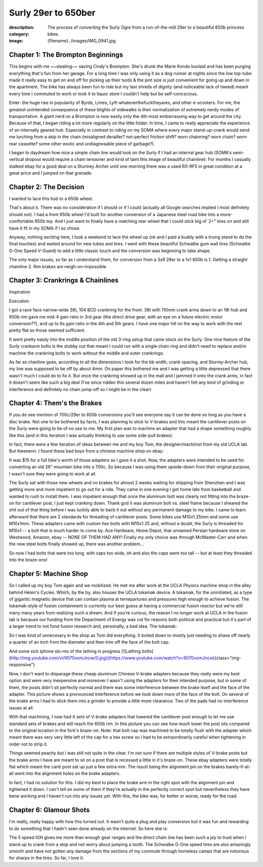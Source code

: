 Surly 29er to 650ber
####################

:description: The process of converting the Surly Ogre from a run-of-the-mill 29er to a beautiful 650b princess
:category: bikes
:image: {filename}../images/IMG_0941.jpg

Chapter 1: The Brompton Beginnings
==================================
This begins with me ~~stealing~~ saving Cindy's Brompton. She's drunk the Marie Kondo koolaid and has been purging everything that's fun from her garage. For a long time I was only using it as a dog runner at nights since the low top-tube made it really easy to get on and off for picking up their turds & the pint size is just convenient for going up and down in the apartment. The bike has always been fun to ride but my last shreds of dignity (and noticeable lack of tweed) meant every time I commuted to work or took it to liquor store I couldn't help but be self-concscious. 

.. image:: ../images/brompton-folder.jpg
   :alt: brompton-folder.jpg
   :class: img-responsive

Enter: the huge rise in popularity of Byrds, Limes, Lyft-whateverthefucktheyares, and other e-scooters. For me, the greatest unintended consequence of these blights of sidewalks is their normalization of extremely nerdy modes of transportation. A giant nerd on a Brompton is now easily only the 4th most embarrassing way to get around the city. Because of that, I began riding a lot more regularly on the little folder. In time, I came to really appreciate the experience of an internally geared hub. Especially in contrast to riding on my SOMA where every major stand-up-crank would send me lurching from a skip in the chain (misaligned derailler? not-perfect friction shift? worn chainring? worn chain? worn rear cassette? some other exotic and undiagnosable piece of garbage?).

I began to daydream how nice a simple chain line would look on the Surly if I had an internal gear hub (SOMA's semi-vertical dropout would require a chain tensioner and kind of taint this image of beautiful chainline). For months I casually stalked ebay for a good deal on a Sturmey Archer until one morning there was a used RX-RF5 in great condition at a great price and I jumped on that grenade.

Chapter 2: The Decision
=======================
I wanted to lace this hub to a 650b wheel. 

That's about it. There was no consideration if I should or if I could (actually all Google searches implied I most definitely should not). I had a front 650b wheel I'd built for another conversion of a Japanese steel road bike into a more-comfortable 650b toy. And I just want to finally have a matching rear wheel that I could stick big ol' 2+" tires on and still have it fit in my SOMA if I so chose.

Anyway, nothing exciting here, I took a weekend to lace the wheel up (ok and I paid a buddy with a truing stand to do the final touches) and waited around for new tubes and tires. I went with these beautiful Schwalbe gum wall tires (Schwalbe G-One Speed V-Guard) to add a little classic touch and the conversion was beginning to take shape.

.. image:: ../images/IMG_0233.jpg
   :alt: IMG_0233.jpg
   :class: img-responsive

The only major issues, so far as I understand them, for conversion from a 3x9 29er to a 1x1 650b is
1. Getting a straight chainline
2. Rim brakes are neigh-on-impossible

Chapter 3: Crankrings & Chainlines
==================================
Inspiration

.. image:: ../images/C2141926-2A5C-4650-BDA9-9EF08F906C4E-8042-0000051B1B6BB5C6.jpg
   :alt: C2141926-2A5C-4650-BDA9-9EF08F906C4E-8042-0000051B1B6BB5C6.jpg
   :class: img-responsive

Execution

.. image:: ../images/IMG_0943.jpg
   :alt: IMG_0943.jpg
   :class: img-responsive

I got a race face narrow-wide 38t, 104 BCD crankring for the front. 38t with 110mm crank arms down to an 18t hub and 650b rim gave me mid-4 gain ratio in 3rd gear (the direct drive gear, with an eye on a future electric motor conversion??), and up to 6s gain ratio in the 4th and 5th gears. I have one major hill on the way to work with the rest pretty flat so those seemed sufficient.

It went pretty easily into the middle position of the old 3-ring setup that came stock on the Surly. One nice feature of the Surly crankarm bolts is the stubby nut that meant I could run with a single chain ring and didn't need to replace and/or machine the crankring bolts to work without the middle and outer crankrings. 

As far as chanline goes, according to all the dimensions I took for the bb width, crank spacing, and Sturmy-Archer hub, my line was supposed to be off by about 4mm. On paper this bothered me and I was getting a little depressed that there wasn't much I could do to fix it. But once the crankring showed up in the mail and I jammed it onto the crank arms, in fact it doesn't seem like such a big deal (I've since ridden this several dozen miles and haven't felt any kind of grinding or interference and definitely no chain jump-off so I might be in the clear)

.. image:: ../images/IMG_0240.jpg
   :alt: IMG_0240.jpg
   :class: img-responsive


Chapter 4: Them's the Brakes
============================
If you do see mention of 700c/29er to 650b conversions you'll see everyone say it can be done so long as you have a disc brake. Not one to be bothered by facts, I was planning to stick to V-brakes and this meant the cantilever posts on the Surly were going to be of no use to me. My first plan was to machine an adapter that had a shape something roughly like this (and in this iteration I was actually thinking to use some side-pull brakes):

.. image:: ../images/IMG_0178.jpg
   :alt: IMG_0178.jpg
   :class: img-responsive

In fact, there were a few iteration of ideas between me and my boy Tom, the designer/machinist from my old UCLA lab. But theeeenn. I found these bad boys from a chinese machine shop on ebay:

.. image:: ../images/s-l1600.jpg
   :alt: s-l1600.jpg
   :class: img-responsive

It was $15 for a full bike's worth of those adapters so I gave it a shot. Now, the adapters were intended to be used for converting an old 26" mountain bike into a 700c. So because I was using them upside-down from their original purpose, I wasn't sure they were going to work at all.

The Surly sat with those new wheels and no brakes for almost 2 weeks waiting for shipping from Shenzhen and I was getting more and more impatient to go out for a ride. They came in one evening I got home late from basketball and wanted to rush to install them. I was impatient enough that once the aluminum bolt was clearly not fitting into the braze-on for cantilever post, I just kept cranking down. Thank god it was aluminum bolt vs. steel frame because I sheared the shit out of that thing before I was luckily able to back it out without any permanent damage to my bike. I came to learn afterward that there are 2 standards for threading of cantilever posts. Some bikes use M10x1.25mm and some use M10x1mm. These adapters came with custom hex bolts with M10x1.25 and, without a doubt, the Surly is threaded for M10x1 -- a bolt that is much harder to come by. Ace Hardware, Home Depot, that unnamed Persian hardware store on Westwood, Amazon, ebay -- NONE OF THEM HAD ANY! Finally my only choice was through McMaster-Carr and when the new steel bolts finally showed up, there was another problem...

.. image:: ../images/IMG_0872.jpg
   :alt: IMG_0872.jpg
   :class: img-responsive

.. image:: ../images/IMG_0868.jpg
   :alt: IMG_0868.jpg
   :class: img-responsive

So now I had bolts that were too long, with caps too wide, oh and also the caps were too tall -- but at least they threaded into the braze-ons!

Chapter 5: Machine Shop
=======================
So I called up my boy Tom again and we mobilized. He met me after work at the UCLA Physics machine shop in the alley behind Helen's Cycles. Which, by the by, also houses the UCLA tokamak device. A tokamak, for the uninitiated, as a type of gigantic magnetic device that can contain plasma at temepartures and pressures high enough to achieve fusion. The tokamak-style of fusion containment is currently our best guess at having a commercial fusion reactor but we're still many many years from realizing such a dream. And if you're curious, the reason I no longer work at UCLA in the fusion lab is because our funding from the Department of Energy was cut for reasons both political and practical but it's part of a larger trend to not fund fusion research and, personally, a bad idea. The tokamak:

.. image:: ../images/IMG_0881.jpg
   :alt: IMG_0881.jpg
   :class: img-responsive

So I was kind of unnecesary in the shop as Tom did everything. It boiled down to mostly just needing to shave off nearly a quarter of an inch from the diameter and then trim off the face of the bolt cap.

.. image:: ../images/IMG_0918.jpg
   :alt: IMG_0918.jpg
   :class: img-responsive

And some sick iphone slo-mo of the lathing in progress
[![Lathing bolts](http://img.youtube.com/vi/9070vomJncw/0.jpg)](https://www.youtube.com/watch?v=9070vomJncw){class="img-responsive"}

Now, I don't want to disparage these cheap aluminum Chinese V-brake adapters because they really were my best option and were very inexpensive and moreover I wasn't using the adapters for their intended purpose, but in some of them, the posts didn't sit perfectly normal and there was some interference between the brake itself and the face of the adapter. This picture shows a pronounced interference before we took down more of the face of the bolt. On several of the brake arms I had to stick them into a grinder to provide a little more clearance. Two of the pads had no interference issues at all.

.. image:: ../images/IMG_0894.jpg
   :alt: IMG_0894.jpg
   :class: img-responsive

With that machining, I now had 4 sets of V-brake adapters that lowered the cantilever post enough to let me use standard sets of brakes and still reach the 650b rim. In this picture you can see how much lower the post sits compared to the original location in the fork's braze-on. Note: that bolt cap was machined to be totally flush with the adapter which meant there was very very little left of the cap for a hex screw so I had to be extraordinarily careful when tightening in order not to strip it.

.. image:: ../images/IMG_0893.jpg
   :alt: IMG_0893.jpg
   :class: img-responsive


Things seemed peachy but I was still not quite in the clear. I'm not sure if there are multiple styles of V-brake posts but the brake arms I have are meant to sit on a post that is recessed a little in it's braze-on. These ebay adapters were totally flat which meant the canti post sat up just a few extra mm. The result being the alignment pin on the brakes barely-if-at-all went into the alignment holes on the brake adapters.

.. image:: ../images/IMG_0898.jpg
   :alt: IMG_0898.jpg
   :class: img-responsive

In fact, I had no solution for this. I did my best to place the brake arm in the right spot with the alignment pin and tightened it down. I can't tell on some of them if they're actually in the perfectly correct spot but nevertheless they have bene working and I haven't run into any issues yet. With this, the bike was, for better or worse, ready for the road.

Chapter 6: Glamour Shots
========================
I'm really, really happy with how this turned out. It wasn't quite a plug and play conversion but it was fun and rewarding to do something that I hadn't seen done already on the internet. So here she is:

.. image:: ../images/IMG_0941.jpg
   :alt: IMG_0941.jpg
   :class: img-responsive

.. image:: ../images/IMG_0942.jpg
   :alt: IMG_0942.jpg
   :class: img-responsive

.. image:: ../images/IMG_0944.jpg
   :alt: IMG_0944.jpg
   :class: img-responsive

.. image:: ../images/IMG_0946.jpg
   :alt: IMG_0946.jpg
   :class: img-responsive

The 5 speed IGH gives me more than enough gear ranges and the direct chain line has been such a joy to trust when I stand up to crank from a stop and not worry about jumping a tooth. The Schwalbe G-One speed tires are also amazingly smooth and have not gotten any damage from the sections of my commute through homeless camps that are notorious for sharps in the tires. So far, I love it.
